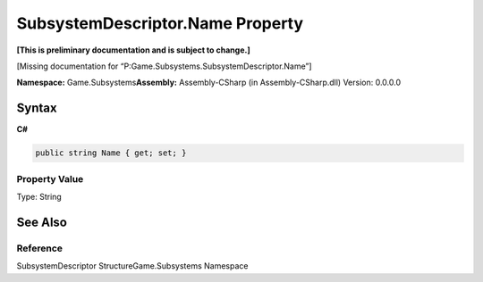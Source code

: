 SubsystemDescriptor.Name Property
=================================

**[This is preliminary documentation and is subject to change.]**

[Missing documentation for “P:Game.Subsystems.SubsystemDescriptor.Name”]

**Namespace:** Game.Subsystems\ **Assembly:** Assembly-CSharp (in
Assembly-CSharp.dll) Version: 0.0.0.0

Syntax
------

**C#**\ 

.. code:: c#

   public string Name { get; set; }

Property Value
~~~~~~~~~~~~~~

Type: String

See Also
--------

Reference
~~~~~~~~~

SubsystemDescriptor StructureGame.Subsystems Namespace
